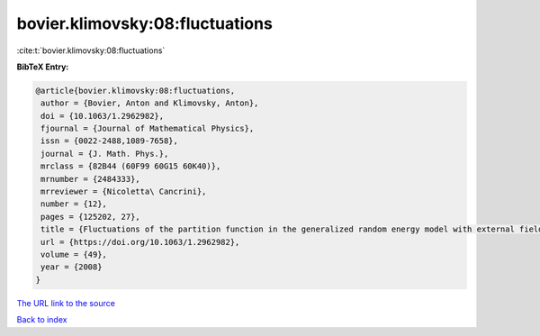 bovier.klimovsky:08:fluctuations
================================

:cite:t:`bovier.klimovsky:08:fluctuations`

**BibTeX Entry:**

.. code-block:: bibtex

   @article{bovier.klimovsky:08:fluctuations,
    author = {Bovier, Anton and Klimovsky, Anton},
    doi = {10.1063/1.2962982},
    fjournal = {Journal of Mathematical Physics},
    issn = {0022-2488,1089-7658},
    journal = {J. Math. Phys.},
    mrclass = {82B44 (60F99 60G15 60K40)},
    mrnumber = {2484333},
    mrreviewer = {Nicoletta\ Cancrini},
    number = {12},
    pages = {125202, 27},
    title = {Fluctuations of the partition function in the generalized random energy model with external field},
    url = {https://doi.org/10.1063/1.2962982},
    volume = {49},
    year = {2008}
   }
`The URL link to the source <ttps://doi.org/10.1063/1.2962982}>`_


`Back to index <../By-Cite-Keys.html>`_
